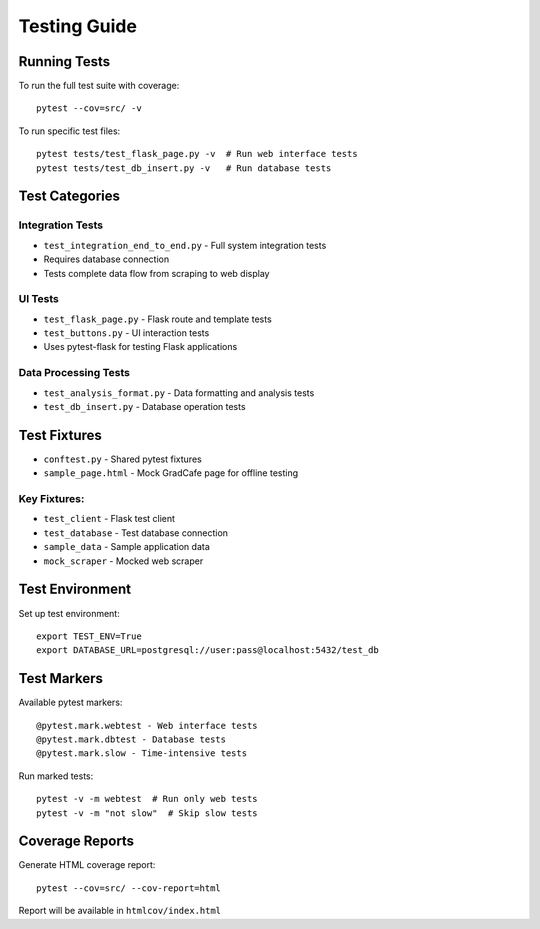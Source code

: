 Testing Guide
==============

Running Tests
-------------
To run the full test suite with coverage::

    pytest --cov=src/ -v

To run specific test files::

    pytest tests/test_flask_page.py -v  # Run web interface tests
    pytest tests/test_db_insert.py -v   # Run database tests

Test Categories
---------------

Integration Tests
~~~~~~~~~~~~~~~~~
* ``test_integration_end_to_end.py`` - Full system integration tests
* Requires database connection
* Tests complete data flow from scraping to web display

UI Tests
~~~~~~~~
* ``test_flask_page.py`` - Flask route and template tests
* ``test_buttons.py`` - UI interaction tests
* Uses pytest-flask for testing Flask applications

Data Processing Tests
~~~~~~~~~~~~~~~~~~~~~
* ``test_analysis_format.py`` - Data formatting and analysis tests
* ``test_db_insert.py`` - Database operation tests

Test Fixtures
--------------
* ``conftest.py`` - Shared pytest fixtures
* ``sample_page.html`` - Mock GradCafe page for offline testing

Key Fixtures:
~~~~~~~~~~~~~
* ``test_client`` - Flask test client
* ``test_database`` - Test database connection
* ``sample_data`` - Sample application data
* ``mock_scraper`` - Mocked web scraper

Test Environment
----------------
Set up test environment::

    export TEST_ENV=True
    export DATABASE_URL=postgresql://user:pass@localhost:5432/test_db

Test Markers
-------------
Available pytest markers::

    @pytest.mark.webtest - Web interface tests
    @pytest.mark.dbtest - Database tests
    @pytest.mark.slow - Time-intensive tests

Run marked tests::

    pytest -v -m webtest  # Run only web tests
    pytest -v -m "not slow"  # Skip slow tests

Coverage Reports
----------------
Generate HTML coverage report::

    pytest --cov=src/ --cov-report=html

Report will be available in ``htmlcov/index.html``